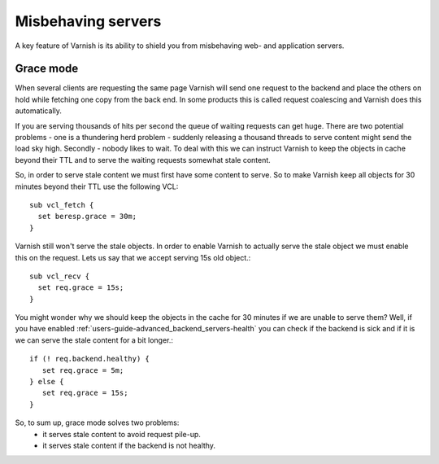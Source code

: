 .. _users-guide-handling_misbehaving_servers:

Misbehaving servers
-------------------

A key feature of Varnish is its ability to shield you from misbehaving
web- and application servers.



Grace mode
~~~~~~~~~~

When several clients are requesting the same page Varnish will send
one request to the backend and place the others on hold while fetching
one copy from the back end. In some products this is called request
coalescing and Varnish does this automatically.

If you are serving thousands of hits per second the queue of waiting
requests can get huge. There are two potential problems - one is a
thundering herd problem - suddenly releasing a thousand threads to
serve content might send the load sky high. Secondly - nobody likes to
wait. To deal with this we can instruct Varnish to keep
the objects in cache beyond their TTL and to serve the waiting
requests somewhat stale content.

So, in order to serve stale content we must first have some content to
serve. So to make Varnish keep all objects for 30 minutes beyond their
TTL use the following VCL::

  sub vcl_fetch {
    set beresp.grace = 30m;
  }

Varnish still won't serve the stale objects. In order to enable
Varnish to actually serve the stale object we must enable this on the
request. Lets us say that we accept serving 15s old object.::

  sub vcl_recv {
    set req.grace = 15s;
  }

You might wonder why we should keep the objects in the cache for 30
minutes if we are unable to serve them? Well, if you have enabled
:ref:`users-guide-advanced_backend_servers-health` you can check if the
backend is sick and if it is we can serve the stale content for a bit
longer.::

   if (! req.backend.healthy) {
      set req.grace = 5m;
   } else {
      set req.grace = 15s;
   }

So, to sum up, grace mode solves two problems:
 * it serves stale content to avoid request pile-up.
 * it serves stale content if the backend is not healthy.

